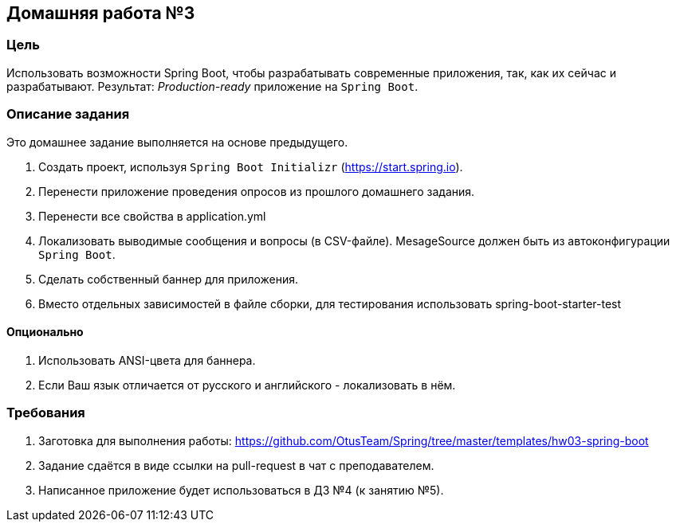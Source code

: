 == Домашняя работа №3

=== Цель
Использовать возможности Spring Boot, чтобы разрабатывать современные приложения, так, как их сейчас и разрабатывают. Результат: _Production-ready_ приложение на `Spring Boot`.


=== Описание задания

Это домашнее задание выполняется на основе предыдущего.

. Создать проект, используя `Spring Boot Initializr` (https://start.spring.io).
. Перенести приложение проведения опросов из прошлого домашнего задания.
. Перенести все свойства в application.yml
. Локализовать выводимые сообщения и вопросы (в CSV-файле). MesageSource должен быть из автоконфигурации `Spring Boot`.
. Сделать собственный баннер для приложения.
. Вместо отдельных зависимостей в файле сборки, для тестирования использовать spring-boot-starter-test

==== Опционально

. Использовать ANSI-цвета для баннера.
. Если Ваш язык отличается от русского и английского - локализовать в нём.

=== Требования

. Заготовка для выполнения работы: https://github.com/OtusTeam/Spring/tree/master/templates/hw03-spring-boot
. Задание сдаётся в виде ссылки на pull-request в чат с преподавателем.
. Написанное приложение будет использоваться в ДЗ №4 (к занятию №5).
